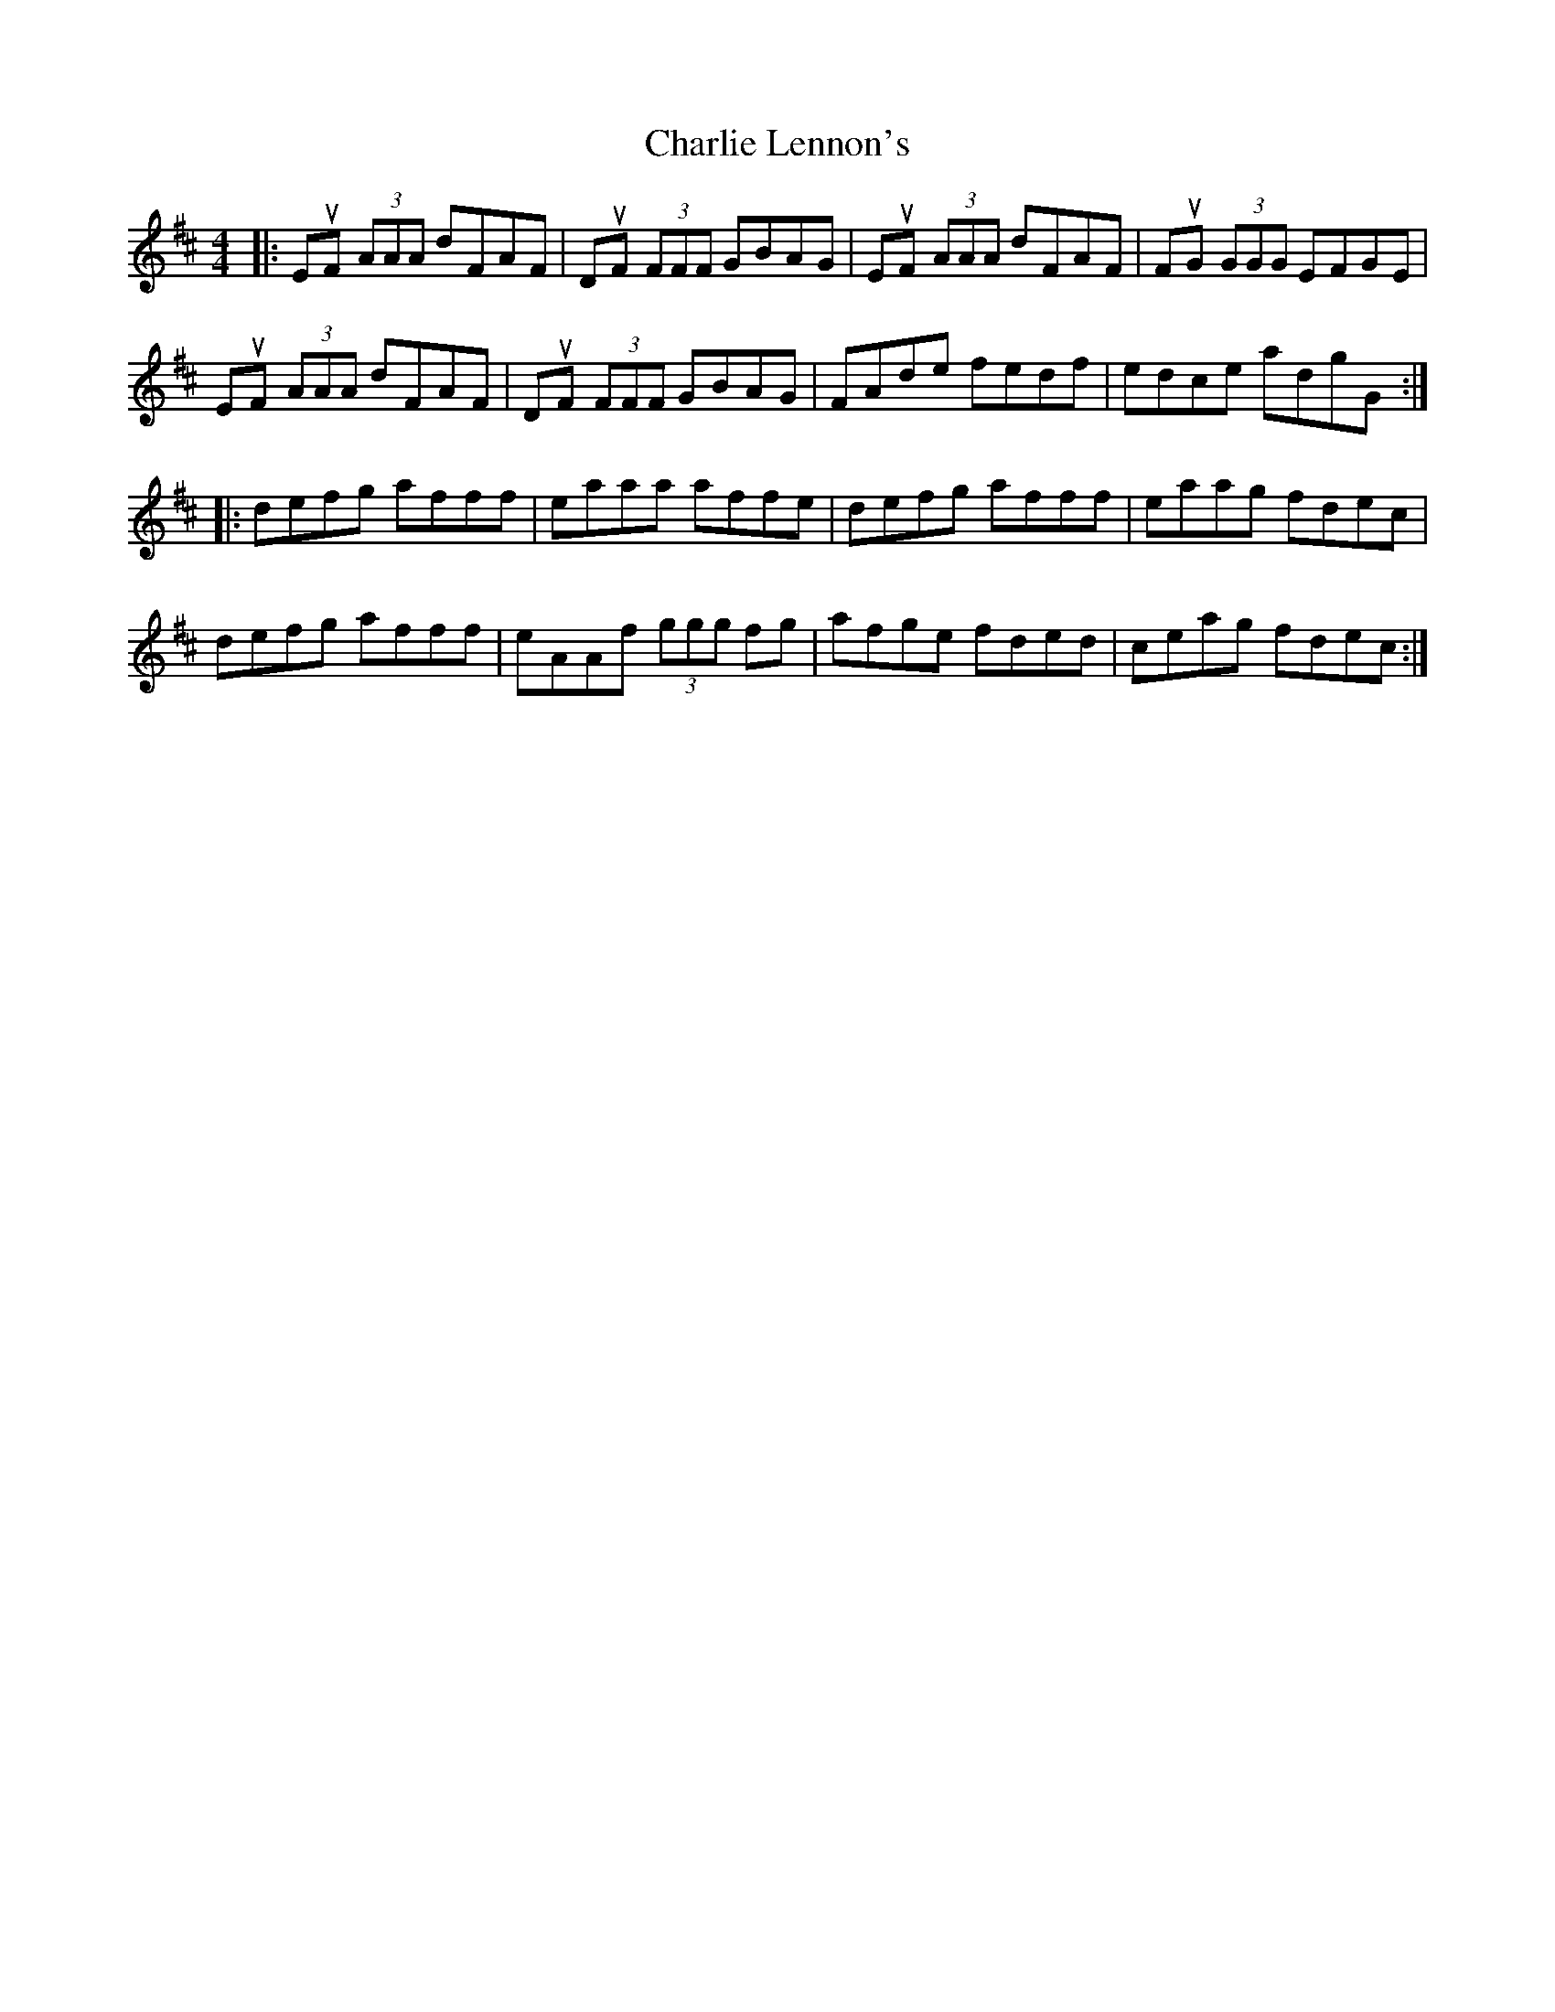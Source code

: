 X: 6840
T: Charlie Lennon's
R: reel
M: 4/4
K: Dmajor
|:EuF (3AAA dFAF|DuF (3FFF GBAG|EuF (3AAA dFAF|FuG (3GGG EFGE|
EuF (3AAA dFAF|DuF (3FFF GBAG|FAde fedf|edce adgG:|
|:defg afff|eaaa affe|defg afff|eaag fdec|
defg afff|eAAf (3ggg fg|afge fded|ceag fdec:|


